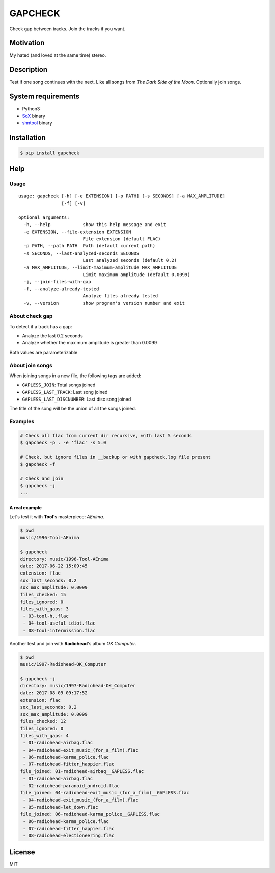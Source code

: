 GAPCHECK
========

|pypi-version| |License|

Check gap between tracks. Join the tracks if you want.

Motivation
----------

My hated (and loved at the same time) stereo.

Description
-----------

Test if one song continues with the next. Like all songs from *The Dark
Side of the Moon*. Optionally join songs.

System requirements
-------------------

-  Python3
-  `SoX <sox.sourceforge.net>`__ binary
-  `shntool <http://www.etree.org/shnutils/shntool>`__ binary

Installation
------------

.. code:: shell

    $ pip install gapcheck

Help
----

Usage
~~~~~

::

    usage: gapcheck [-h] [-e EXTENSION] [-p PATH] [-s SECONDS] [-a MAX_AMPLITUDE]
                    [-f] [-v]

    optional arguments:
      -h, --help            show this help message and exit
      -e EXTENSION, --file-extension EXTENSION
                            File extension (default FLAC)
      -p PATH, --path PATH  Path (default current path)
      -s SECONDS, --last-analyzed-seconds SECONDS
                            Last analyzed seconds (default 0.2)
      -a MAX_AMPLITUDE, --limit-maximum-amplitude MAX_AMPLITUDE
                            Limit maximum amplitude (default 0.0099)
      -j, --join-files-with-gap
      -f, --analyze-already-tested
                            Analyze files already tested
      -v, --version         show program's version number and exit

About check gap
~~~~~~~~~~~~~~~

To detect if a track has a gap:

-  Analyze the last 0.2 seconds
-  Analyze whether the maximum amplitude is greater than 0.0099

Both values are parameterizable

About join songs
~~~~~~~~~~~~~~~~

When joining songs in a new file, the following tags are added:

-  ``GAPLESS_JOIN``: Total songs joined
-  ``GAPLESS_LAST_TRACK``: Last song joined
-  ``GAPLESS_LAST_DISCNUMBER``: Last disc song joined

The title of the song will be the union of all the songs joined.

Examples
~~~~~~~~

.. code:: shell

    # Check all flac from current dir recursive, with last 5 seconds
    $ gapcheck -p . -e 'flac' -s 5.0

    # Check, but ignore files in __backup or with gapcheck.log file present
    $ gapcheck -f

    # Check and join
    $ gapcheck -j
    ...

A real example
^^^^^^^^^^^^^^

Let's test it with **Tool**'s masterpiece: *AEnima*.

.. code:: shell

    $ pwd
    music/1996-Tool-AEnima

    $ gapcheck
    directory: music/1996-Tool-AEnima
    date: 2017-06-22 15:09:45
    extension: flac
    sox_last_seconds: 0.2
    sox_max_amplitude: 0.0099
    files_checked: 15
    files_ignored: 0
    files_with_gaps: 3
     - 03-tool-h..flac
     - 04-tool-useful_idiot.flac
     - 08-tool-intermission.flac

Another test and join with **Radiohead**'s album *OK Computer*.

.. code:: shell

    $ pwd
    music/1997-Radiohead-OK_Computer

    $ gapcheck -j
    directory: music/1997-Radiohead-OK_Computer
    date: 2017-08-09 09:17:52
    extension: flac
    sox_last_seconds: 0.2
    sox_max_amplitude: 0.0099
    files_checked: 12
    files_ignored: 0
    files_with_gaps: 4
     - 01-radiohead-airbag.flac
     - 04-radiohead-exit_music_(for_a_film).flac
     - 06-radiohead-karma_police.flac
     - 07-radiohead-fitter_happier.flac
    file_joined: 01-radiohead-airbag__GAPLESS.flac
     - 01-radiohead-airbag.flac
     - 02-radiohead-paranoid_android.flac
    file_joined: 04-radiohead-exit_music_(for_a_film)__GAPLESS.flac
     - 04-radiohead-exit_music_(for_a_film).flac
     - 05-radiohead-let_down.flac
    file_joined: 06-radiohead-karma_police__GAPLESS.flac
     - 06-radiohead-karma_police.flac
     - 07-radiohead-fitter_happier.flac
     - 08-radiohead-electioneering.flac

License
-------

MIT

.. |pypi-version| image:: https://img.shields.io/pypi/v/gapcheck.svg
   :target: https://pypi.python.org/pypi?:action=display&name=gapcheck
.. |License| image:: http://img.shields.io/badge/license-MIT-blue.svg
   :target: LICENSE
